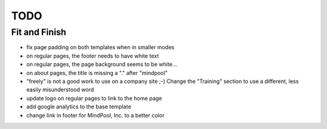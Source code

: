 ~~~~
TODO
~~~~

Fit and Finish
--------------

* fix page padding on both templates when in smaller modes

* on regular pages, the footer needs to have white text

* on regular pages, the page background seems to be white...

* on about pages, the title is missing a "." after "mindpool"

* "freely" is not a good work to use on a company site ;-) Change the
  "Training" section to use a different, less easily misunderstood word

* update logo on regular pages to link to the home page

* add google analytics to the base template

* change link in footer for MindPool, Inc. to a better color
